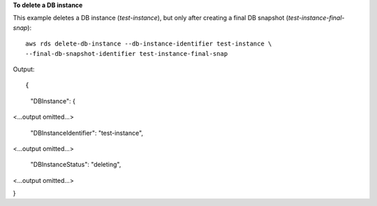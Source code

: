 **To delete a DB instance**

This example deletes a DB instance (*test-instance*), but only after creating a final DB snapshot (*test-instance-final-snap*)::

    aws rds delete-db-instance --db-instance-identifier test-instance \
    --final-db-snapshot-identifier test-instance-final-snap

Output::

{
    "DBInstance": {

<...output omitted...>

        "DBInstanceIdentifier": "test-instance",

<...output omitted...>

        "DBInstanceStatus": "deleting",

<...output omitted...>

}
